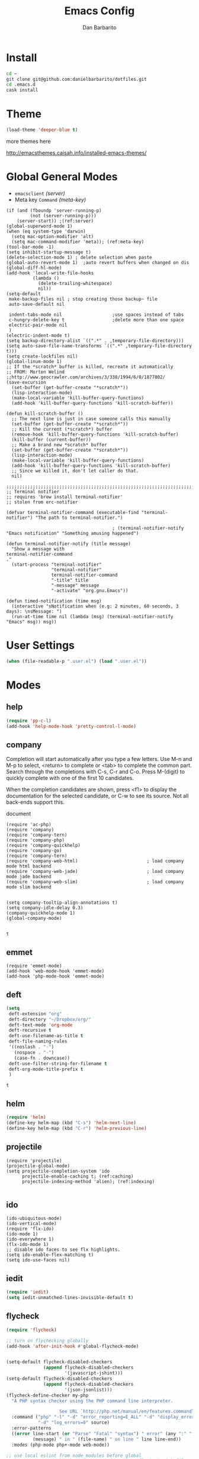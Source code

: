 #+TITLE: Emacs Config
#+AUTHOR: Dan Barbarito

* Install
  #+BEGIN_SRC sh
    cd ~
    git clone git@github.com:danielbarbarito/dotfiles.git
    cd .emacs.d
    cask install
  #+END_SRC

* Theme

  #+BEGIN_SRC emacs-lisp
    (load-theme 'deeper-blue t)
  #+END_SRC

  more themes here

  [[http://emacsthemes.caisah.info/installed-emacs-themes/]]

* Global General Modes
  - =emacsclient=  [[(server)]]
  - Meta key =Command= [[(meta-key)]]
  #+BEGIN_SRC emacs-lisp -n -r
    (if (and (fboundp 'server-running-p) 
             (not (server-running-p)))
        (server-start)) ;(ref:server)
    (global-superword-mode 1)
    (when (eq system-type 'darwin)
      (setq mac-option-modifier 'alt)
      (setq mac-command-modifier 'meta)); (ref:meta-key)
    (tool-bar-mode -1)
    (setq inhibit-startup-message t)
    (delete-selection-mode 1) ; delete selection when paste
    (global-auto-revert-mode 1)  ;auto revert buffers when changed on dis
    (global-diff-hl-mode)
    (add-hook 'local-write-file-hooks
              (lambda ()
                (delete-trailing-whitespace)
                nil))
    (setq-default
     make-backup-files nil ; stop creating those backup~ file
     auto-save-default nil

     indent-tabs-mode nil                   ;use spaces instead of tabs
     c-hungry-delete-key t                  ;delete more than one space
     electric-pair-mode nil
     )
    (electric-indent-mode t)
    (setq backup-directory-alist `((".*" . ,temporary-file-directory)))
    (setq auto-save-file-name-transforms `((".*" ,temporary-file-directory t)))
    (setq create-lockfiles nil)
    (global-linum-mode 1)
    ;; If the *scratch* buffer is killed, recreate it automatically
    ;; FROM: Morten Welind
    ;;http://www.geocrawler.com/archives/3/338/1994/6/0/1877802/
    (save-excursion
      (set-buffer (get-buffer-create "*scratch*"))
      (lisp-interaction-mode)
      (make-local-variable 'kill-buffer-query-functions)
      (add-hook 'kill-buffer-query-functions 'kill-scratch-buffer))

    (defun kill-scratch-buffer ()
      ;; The next line is just in case someone calls this manually
      (set-buffer (get-buffer-create "*scratch*"))
      ;; Kill the current (*scratch*) buffer
      (remove-hook 'kill-buffer-query-functions 'kill-scratch-buffer)
      (kill-buffer (current-buffer))
      ;; Make a brand new *scratch* buffer
      (set-buffer (get-buffer-create "*scratch*"))
      (lisp-interaction-mode)
      (make-local-variable 'kill-buffer-query-functions)
      (add-hook 'kill-buffer-query-functions 'kill-scratch-buffer)
      ;; Since we killed it, don't let caller do that.
      nil)

    ;;;;;;;;;;;;;;;;;;;;;;;;;;;;;;;;;;;;;;;;;;;;;;;;;;;;;;;;;;;;;;;;;;;;;;;;;;;;;;;;
    ;; Terminal notifier 
    ;; requires 'brew install terminal-notifier'
    ;; stolen from erc-notifier

    (defvar terminal-notifier-command (executable-find "terminal-notifier") "The path to terminal-notifier.")

                                            ; (terminal-notifier-notify "Emacs notification" "Something amusing happened")

    (defun terminal-notifier-notify (title message)
      "Show a message with 
    terminal-notifier-command
    ."
      (start-process "terminal-notifier"
                     "terminal-notifier"
                     terminal-notifier-command
                     "-title" title
                     "-message" message
                     "-activate" "org.gnu.Emacs"))

    (defun timed-notification (time msg)
      (interactive "sNotification when (e.g: 2 minutes, 60 seconds, 3 days): \nsMessage: ")
      (run-at-time time nil (lambda (msg) (terminal-notifier-notify "Emacs" msg)) msg))
  #+END_SRC

* User Settings

  #+BEGIN_SRC emacs-lisp
    (when (file-readable-p ".user.el") (load ".user.el"))
  #+END_SRC

* Modes
** help
   #+BEGIN_SRC emacs-lisp
     (require 'pp-c-l)
     (add-hook 'help-mode-hook 'pretty-control-l-mode)
   #+END_SRC
** company
   
   Completion will start automatically after you type a few letters. Use M-n and M-p to select, <return> to complete or <tab> to complete the common part. Search through the completions with C-s, C-r and C-o. Press M-(digit) to quickly complete with one of the first 10 candidates.

   When the completion candidates are shown, press <f1> to display the documentation for the selected candidate, or C-w to see its source. Not all back-ends support this.

   document

   #+BEGIN_SRC emacs-lisp -n -r
     (require 'ac-php)
     (require 'company)
     (require 'company-tern)
     (require 'company-php)
     (require 'company-quickhelp)
     (require 'company-go)
     (require 'company-tern)                         
     (require 'company-web-html)                          ; load company mode html backend
     (require 'company-web-jade)                          ; load company mode jade backend
     (require 'company-web-slim)                          ; load company mode slim backend


     (setq company-tooltip-align-annotations t)
     (setq company-idle-delay 0.3)
     (company-quickhelp-mode 1)
     (global-company-mode)

   #+END_SRC

   #+RESULTS:
   : t

** emmet
   #+BEGIN_SRC emacs-lisp -n -r
     (require 'emmet-mode)
     (add-hook 'web-mode-hook 'emmet-mode)
     (add-hook 'php-mode-hook 'emmet-mode)
   #+END_SRC
** deft
   #+BEGIN_SRC emacs-lisp
     (setq
      deft-extension "org"
      deft-directory "~/Dropbox/org/"
      deft-text-mode 'org-mode
      deft-recursive t
      deft-use-filename-as-title t
      deft-file-naming-rules
      '((noslash . "-")
        (nospace . "-")
        (case-fn . downcase))
      deft-use-filter-string-for-filename t
      deft-org-mode-title-prefix t
      )
   #+END_SRC

   #+RESULTS:
   : t

** helm
   #+BEGIN_SRC emacs-lisp
     (require 'helm)
     (define-key helm-map (kbd "C-s") 'helm-next-line)
     (define-key helm-map (kbd "C-r") 'helm-previous-line)
   #+END_SRC
** projectile
   #+BEGIN_SRC emacs-lisp -n -r
     (require 'projectile)
     (projectile-global-mode)
     (setq projectile-completion-system 'ido
           projectile-enable-caching t; (ref:caching)
           projectile-indexing-method 'alien); (ref:indexing)

   #+END_SRC
** ido
   #+BEGIN_SRC emacs-lisp -n -r
     (ido-ubiquitous-mode)
     (ido-vertical-mode)
     (require 'flx-ido)
     (ido-mode 1)
     (ido-everywhere 1)
     (flx-ido-mode 1)
     ;; disable ido faces to see flx highlights.
     (setq ido-enable-flex-matching t)
     (setq ido-use-faces nil)
   #+END_SRC
** iedit
   #+BEGIN_SRC emacs-lisp
     (require 'iedit)
     (setq iedit-unmatched-lines-invisible-default t)
   #+END_SRC

** flycheck
   #+BEGIN_SRC emacs-lisp
     (require 'flycheck)

     ;; turn on flychecking globally
     (add-hook 'after-init-hook #'global-flycheck-mode)


     (setq-default flycheck-disabled-checkers
                   (append flycheck-disabled-checkers
                           '(javascript-jshint)))
     (setq-default flycheck-disabled-checkers
                   (append flycheck-disabled-checkers
                           '(json-jsonlist)))
     (flycheck-define-checker my-php
       "A PHP syntax checker using the PHP command line interpreter.

                         See URL `http://php.net/manual/en/features.commandline.php'."
       :command ("php" "-l" "-d" "error_reporting=E_ALL" "-d" "display_errors=1"
                 "-d" "log_errors=0" source)
       :error-patterns
       ((error line-start (or "Parse" "Fatal" "syntax") " error" (any ":" ",") " "
               (message) " in " (file-name) " on line " line line-end))
       :modes (php-mode php+-mode web-mode))

     ;; use local eslint from node_modules before global
     ;; http://emacs.stackexchange.com/questions/21205/flycheck-with-file-relative-eslint-executable
     (defun my/use-eslint-from-node-modules ()
       (let* ((root (locate-dominating-file
                     (or (buffer-file-name) default-directory)
                     "node_modules"))
              (eslint (and root
                           (expand-file-name "node_modules/eslint/bin/eslint.js"
                                             root))))
         (when (and eslint (file-executable-p eslint))
           (setq-local flycheck-javascript-eslint-executable eslint))))
     (add-hook 'flycheck-mode-hook #'my/use-eslint-from-node-modules)

     ;; use eslint with web-mode for jsx files
     (flycheck-add-mode 'javascript-eslint 'web-mode)

     ;; customize flycheck temp file prefix
     (setq-default flycheck-temp-prefix ".flycheck")

     ;; disable json-jsonlist checking for json files
     (setq-default flycheck-disabled-checkers
                   (append flycheck-disabled-checkers
                           '(json-jsonlist)))


   #+END_SRC

** js2-mode

   #+BEGIN_SRC emacs-lisp
     (add-to-list 'auto-mode-alist '("\\.js$" . js2-mode))
     (add-to-list 'auto-mode-alist '("\\.sjs$" . js2-mode))
     (add-to-list 'auto-mode-alist '("\\.es6$" . js2-mode))
     (setq js2-allow-rhino-new-expr-initializer nil)
     (setq js2-enter-indents-newline t)
     (setq js2-global-externs '("module" "require" "buster" "sinon" "assert" "refute" "setTimeout" "clearTimeout" "setInterval" "clearInterval" "location" "__dirname" "console" "JSON"))
     (setq js2-idle-timer-delay 0.1)
     (setq js2-indent-on-enter-key nil)
     (setq js2-mirror-mode nil)
     (setq js2-strict-inconsistent-return-warning nil)
     (setq js2-auto-indent-p t)
     (setq js2-include-rhino-externs nil)
     (setq js2-include-gears-externs nil)
     (setq js2-concat-multiline-strings 'eol)
     (setq js2-rebind-eol-bol-keys nil)
     (setq js2-mode-show-parse-errors t)
     (setq js2-mode-show-strict-warnings nil)
     (require 'js2-refactor)
     (add-hook 'js2-mode-hook #'js2-refactor-mode)
     (add-hook 'js2-mode-hook (lambda () (set (make-local-variable
                                               'company-backends) '((
                                                                     company-tern
                                                                     company-dabbrev
                                                                     )))))
     (js2r-add-keybindings-with-prefix "C-c C-m")
   #+END_SRC

   Got most of that from [[https://github.com/magnars/.emacs.d/blob/master/setup-js2-mode.el][Magnars' .emacs.d]].

** ruby-mode
   #+BEGIN_SRC emacs-lisp
     (add-hook 'ruby-mode-hook 'robe-mode)
                                             ;(setq rbenv-installation-dir "/usr/local/bin/")
                                             ;(defadvice inf-ruby-console-auto (before activate-rbenv-for-robe activate)
                                             ;  (rbenv-use-corresponding))
   #+END_SRC

   #+RESULTS:
   : inf-ruby-console-auto

** json-mode

   #+BEGIN_SRC emacs-lisp
     (add-to-list 'auto-mode-alist '("\\.json\\'" . json-mode))
     (add-to-list 'auto-mode-alist '("\\.jsx\\'" . web-mode))
     (add-to-list 'auto-mode-alist '("\\.tag\\'" . web-mode))
   #+END_SRC

   =json-mode= adds a bit better syntax highlighting for =.json= files.

** Nyancat

   #+BEGIN_SRC emacs-lisp
     (nyan-mode t)
   #+END_SRC

** latex
   #+BEGIN_SRC emacs-lisp
     (setq tex-compile-commands '(("xelatex %r")))
     (setq tex-command "xelatex")
     (setq-default TeX-engine 'xelatex)

     (setq org-latex-pdf-process
           '("xelatex -interaction nonstopmode -output-directory %o %f"
             "xelatex -interaction nonstopmode -output-directory %o %f"
             "xelatex -interaction nonstopmode -output-directory %o %f"))

     (setq locate-command "mdfind")
     (setenv "PATH" (concat (getenv "PATH") ":/usr/local/share/npm/bin:/usr/local/bin:/usr/texbin"))
     (setq exec-path (append exec-path '("/usr/local/bin" "~/.rbenv/shims" "/usr/texbin")))
   #+END_SRC

   #+RESULTS:
   | /usr/bin | /bin | /usr/sbin | /sbin | /usr/local/Cellar/emacs/24.5/libexec/emacs/24.5/x86_64-apple-darwin14.3.0 | /usr/local/bin | /usr/texbin | /usr/local/bin | ~/.rbenv/shims | /usr/texbin |

** on-screen
   #+BEGIN_SRC emacs-lisp
     (on-screen-global-mode 1)
     (setq on-screen-highlight-method 'narrow-line)
   #+END_SRC

** key chord
   #+BEGIN_SRC emacs-lisp
     (key-chord-mode 0)
     (setq key-chord-two-keys-delay 0.03)
   #+END_SRC

** org
*** latex
    #+BEGIN_SRC emacs-lisp
      (require 'ox-latex)
      (add-to-list 'org-latex-classes
                   '("tufte" "\\documentclass[11pt,twoside,openright]{tufte-book}"
                     ("\\chapter{%s}" . "\\chapter*{%s}")
                     ("\\section{%s}" . "\\section*{%s}")
                     ("\\subsection{%s}" . "\\subsection*{%s}")
                     ("\\subsubsection{%s}" . "\\subsubsection*{%s}")))
    #+END_SRC

*** Default Settings
    :LOGBOOK:
    - Note taken on [2017-06-16 Fri 01:21] \\
      Cool note
    - Note taken on [2017-06-16 Fri 00:14] \\
      Add 'go-to org dir' key binding
    :END:
    =org-agenda-files= 
    [[(include-all)]]

    #+BEGIN_SRC emacs-lisp -n -r
      (require 'org-bullets)
      (add-hook 'org-mode-hook (lambda () (org-bullets-mode 1)))
      (setq org-directory "~/Dropbox/org")
      (let ((todo "~/Dropbox/org/todo.org"))
        (when (file-readable-p todo)
          (setq org-agenda-files '("~/Dropbox/org/")) (ref:include-all)
          (setq initial-buffer-choice (lambda ()
                                        (org-agenda nil "n")
                                        (delete-other-windows)
                                        (current-buffer)
                                        ))
          ))
      (setq org-mobile-inbox-for-pull "~/Dropbox/org/flagged.org")
      (setq org-mobile-directory "~/Dropbox/org/mobile")

      (add-to-list 'auto-mode-alist '("\\.org\\'" . org-mode))

      (setq org-startup-folded t)
      (setq org-startup-indented nil)
      (setq org-startup-with-inline-images t)
      (setq org-startup-truncated t)
      (setq org-refile-targets '((org-agenda-files :maxlevel . 5)))
      (setq org-src-fontify-natively t)
      (setq org-src-tab-acts-natively t)
      (setq org-confirm-babel-evaluate nil)
      (setq org-use-speed-commands t)
      (setq org-show-notification-handler
            (lambda (msg) (timed-notification nil msg)))
    #+END_SRC

*** structure template
    #+BEGIN_SRC emacs-lisp
      (add-to-list 'org-structure-template-alist '("E" "#+BEGIN_SRC emacs-lisp\n?\n#+END_SRC\n"))
      (add-to-list 'org-structure-template-alist '("S" "#+BEGIN_SRC shell-script\n?\n#+END_SRC\n"))
      (add-to-list 'org-structure-template-alist '("J" "#+BEGIN_SRC js\n?\n#+END_SRC\n"))
      (add-to-list 'org-structure-template-alist '("jm" "#+BEGIN_SRC js :session mozilla\n?\n#+END_SRC\n"))
      (add-to-list 'org-structure-template-alist '("C" "#+BEGIN_SRC clojure\n?\n#+END_SRC\n"))
      (add-to-list 'org-structure-template-alist '("d" "#+BEGIN_SRC ditaa :file ? :exports results\n?#+END_SRC\n"))
    #+END_SRC

*** Clocking
    #+BEGIN_SRC emacs-lisp
      (setq org-clock-persist 'history)
      (org-clock-persistence-insinuate)
    #+END_SRC

    #+RESULTS:
    | org-clock-save | ensime-kill-emacs-hook-function | recentf-save-list | pcache-kill-emacs-hook | ido-kill-emacs-hook | flycheck-global-teardown | bookmark-exit-hook-internal | company-clang-set-prefix | server-force-stop | org-babel-remove-temporary-directory |

*** Capture
    #+BEGIN_SRC emacs-lisp
      ;;  (require 'org-trello)
      (setq org-default-todo-file (concat org-directory "/todo.org"))
      ;; (custom-set-variables '(org-trello-files `(,org-default-notes-file)))

      (setq org-capture-templates
            '(
              ("t" "Todo" entry (file org-default-todo-file) "* TODO %?\n  %u\n  %a")

              ))
      (setq org-todo-keywords
            '((sequence
               "TODO(t)"
               "IN PROGRESS(p!)"
               "HOLD(h!)"
               "WAITING(w)"
               "SOMEDAY(s)"
               "|"
               "DONE(d!)"
               "CANCELLED(c)"
               )))
      (setq org-todo-keyword-faces
            '(
              ("IN PROGRESS" . 'warning)
              ("DOING" . 'warning)
              ("HOLD" . 'font-lock-keyword-face)
              ("WAITING" . 'font-lock-builtin-face)
              ("SOMEDAY" . 'font-lock-doc-face)
              ))
      (setq org-log-into-drawer t)
    #+END_SRC

*** Publish
    #+BEGIN_SRC emacs-lisp
      (setq org-html-validation-link nil)
      (setq org-publish-project-alist
            '(("fpjs-static"
               :base-directory "~/Documents/Books/functional-javascript/images"
               :base-extension "png\\|jpg\\|jpeg\\|gif"
               :publishing-directory "~/Dropbox/functional-javascript/manuscript/images"
               :recursive t
               :publishing-function org-publish-attachment)
              ("fpjs-md"
               :base-directory "~/Documents/Books/functional-javascript"
               :base-extension "org"
               :publishing-directory "~/Dropbox/functional-javascript/manuscript"
               :sub-superscript ""
               :recursive t
               :publishing-function org-leanpub-publish-to-leanpub
               :html-extension "md"
               :body-only t)
              ("fpjs" :components ("fpjs-static" "fpjs-md"))))
    #+END_SRC

*** org-deck
    #+BEGIN_SRC emacs-lisp
      (setq org-deck-base-url "https://blog.oyanglul.us/deck.js")
      (setq org-deck-theme "web-2.0.css")
      (setq org-deck-transition "horizontal-slide.css")
      (setq org-deck-postamble "<p>%t - %a</p>")
    #+END_SRC

    #+RESULTS:
    : <p>%t - %a</p>

*** Agenda
    #+BEGIN_SRC emacs-lisp
      ;; create the file for the agendas if it doesn't exist
      (appt-activate 0)              ; activate appt (appointment notification)

      (org-agenda-to-appt)           ; add appointments on startup

      ;; add new appointments when saving the org buffer, use 'refresh argument to do it properly
      ;; (defun my-org-agenda-to-appt-refresh () (org-agenda-to-appt 'refresh))
      ;; (defun my-org-mode-hook ()
      ;;   (add-hook 'after-save-hook 'my-org-agenda-to-appt-refresh nil 'make-it-local))
      ;; (add-hook 'org-mode-hook 'my-org-mode-hook)
      (add-hook 'org-mode-hook (lambda ()
                                 (visual-line-mode 1)))
      (require 'notifications)
      (defun my-appt-disp-window-function (min-to-app new-time msg)
        (notifications-notify :title (format "Appointment in %s min" min-to-app) :body msg))
      (setq appt-disp-window-function 'my-appt-disp-window-function)
      (setq appt-delete-window-function (lambda (&rest args)))

      ;; add state to the sorting strategy of todo
      (setcdr (assq 'todo org-agenda-sorting-strategy) '(todo-state-up priority-down category-keep))
    #+END_SRC

*** babel
    #+BEGIN_SRC emacs-lisp
      (org-babel-do-load-languages
       'org-babel-load-languages
       '((js . t)
         (clojure . t)
         ))
    #+END_SRC

*** pandoc
    #+BEGIN_SRC emacs-lisp
      (setq org-pandoc-options-for-revealjs '(
                                              (self-contained . t)
                                              (variable . "theme=solarized")
                                              (section-divs . t)
                                              (standalone . nil)))
    #+END_SRC

    #+RESULTS:
    : ((self-contained . t) (variable . theme=solarized) (section-divs . t) (standalone))

** pallet

   #+BEGIN_SRC emacs-lisp
     (require 'pallet)
     (pallet-mode t)
   #+END_SRC

** smartparens

   #+BEGIN_SRC emacs-lisp
     (require 'smartparens-config)
     (smartparens-global-mode t)

     (show-smartparens-global-mode t)
   #+END_SRC

   #+RESULTS:
   | turn-on-smartparens-strict-mode |
** sequential-command
   #+BEGIN_SRC emacs-lisp
     (require 'sequential-command)
     (define-sequential-command seq-home
       back-to-indentation beginning-of-line seq-return)
     (define-sequential-command seq-end
       end-of-line end-of-buffer seq-return)
     (global-set-key "\C-a" 'seq-home)
     (global-set-key "\C-e" 'seq-end)
     (define-sequential-command seq-company-tab company-complete-common company-complete-selection)

     (define-key company-active-map (kbd "TAB") 'seq-company-tab)
     (define-key company-active-map [tab] 'seq-company-tab)
   #+END_SRC

   #+RESULTS:
   : seq-company-tab

** scala-mode
   #+BEGIN_SRC emacs-lisp
     (require 'ensime)
     (add-to-list 'auto-mode-alist '("\\.sc$" . scala-mode))
     (add-to-list 'auto-mode-alist '("\\.scala$" . scala-mode))
     (add-hook 'scala-mode-hook 'ensime-mode)
   #+END_SRC
** tern
   A JavaScript code analyzer

   definition, find type of, rename variable


   Needs the =tern= binary to be present, which can be installed with =npm=:

   #+BEGIN_SRC shell-script
     sudo npm install -g tern
   #+END_SRC

   #+BEGIN_SRC lisp
     (bin-file (expand-file-name "../bin/tern" (file-name-directory (file-truename script-file)))))
   #+END_SRC

   #+BEGIN_EXAMPLE
   M-.
       Jump to the definition of the thing under the cursor.
   M-,
       Brings you back to last place you were when you pressed M-..
   C-c C-r
       Rename the variable under the cursor.
   C-c C-c
       Find the type of the thing under the cursor.
   C-c C-d
       Find docs of the thing under the cursor. Press again to open the associated URL (if any).
   #+END_EXAMPLE

   #+BEGIN_SRC emacs-lisp
     (add-hook 'js-mode-hook (lambda () (tern-mode t)))
     (add-hook 'js2-mode-hook (lambda () (tern-mode t)))
     (add-hook 'web-mode-hook (lambda () (tern-mode t)))
     (setq tern-command '("/usr/local/bin/tern" "--no-port-file"))
   #+END_SRC

   See the [[http://ternjs.net/][project homepage]] for more info.
** Prompt Behavior

   #+BEGIN_SRC emacs-lisp -n -r
     (defalias 'yes-or-no-p 'y-or-n-p)
     (setq kill-buffer-query-functions
           (remq 'process-kill-buffer-query-function
                 kill-buffer-query-functions))
   #+END_SRC

   In [[(y-or-n)][line (y-or-n)]] all "yes" or "no" questions are aliased to "y" or "n". We don't really want to type a full word to answer a question from Emacs

   Also Emacs should be able to kill processes without asking ([[(process-query)][line (process-query)]]). Got that snippet from: [[http://www.masteringemacs.org/articles/2010/11/14/disabling-prompts-emacs/]]

** [[http://web-mode.org/][web-mode]]
   #+BEGIN_SRC emacs-lisp
     (require 'editorconfig)
     ;; set indentation, can set different indentation level for different code type
     (setq web-mode-code-indent-offset 2)
     (setq web-mode-css-indent-offset 2)
     (setq web-mode-markup-indent-offset 2)
     (add-to-list 'auto-mode-alist '("\\.jsx\\'" . web-mode))
     (add-to-list 'auto-mode-alist '("\\.html?\\'" . web-mode))
     (add-to-list 'auto-mode-alist '("\\.erb?\\'" . web-mode))
     (add-to-list 'auto-mode-alist '("\\.hbs\\'" . web-mode))
     (add-to-list 'auto-mode-alist '("\\.vue\\'" . web-mode))
     (add-to-list 'auto-mode-alist '("\\.twig\\'" . web-mode))

     (add-hook 'web-mode-hook (lambda () (set (make-local-variable
                                               'company-backends) '((
                                                                     company-web-html
                                                                     company-css
                                                                     company-dabbrev
                                                                     )))))

     (editorconfig-mode 1)
   #+END_SRC

** yasnippet
   #+BEGIN_SRC emacs-lisp
     (yas-global-mode 1)
   #+END_SRC

** ditaa
   #+BEGIN_SRC emacs-lisp
     (setq org-ditaa-jar-path "/usr/local/Cellar/ditaa/0.9/libexec/ditaa0_9.jar")
   #+END_SRC
** go
   #+BEGIN_SRC emacs-lisp
     (require 'go-autocomplete)
     (add-hook 'before-save-hook #'gofmt-before-save)
     (setenv "GOPATH" "/Users/danbarbarito/.go")
   #+END_SRC
** magit
   #+BEGIN_SRC emacs-lisp
     (require 'magit)
     (global-set-key (kbd "C-x g") 'magit-status)
   #+END_SRC
** redo+
   #+BEGIN_SRC emacs-lisp
     (require 'redo+)
     (global-set-key (kbd "C-?") 'redo)
   #+END_SRC
** smex
   #+BEGIN_SRC emacs-lisp
     (require 'smex)
     (smex-initialize)
     (defadvice smex (around space-inserts-hyphen activate compile)
       (let ((ido-cannot-complete-command 
              `(lambda ()
                 (interactive)
                 (if (string= " " (this-command-keys))
                     (insert ?-)
                   (funcall ,ido-cannot-complete-command)))))
         ad-do-it))
   #+END_SRC
** exec-path-from-shell
   #+BEGIN_SRC emacs-lisp
     (when (memq window-system '(mac ns x))
       (exec-path-from-shell-initialize))
   #+END_SRC
** elpy
   #+BEGIN_SRC emacs-lisp
     (elpy-enable)
   #+END_SRC
** rust
   #+BEGIN_SRC emacs-lisp
     (require 'rust-mode)
     (require 'cargo)
     (add-hook 'rust-mode-hook 'cargo-minor-mode)
   #+END_SRC
** vc
   #+BEGIN_SRC emacs-lisp
     (require 'vc-fossil)
     (autoload 'vc-fossil-registered "vc-fossil")
     (add-to-list 'vc-handled-backends 'Fossil)
   #+END_SRC
** c/c++
   #+BEGIN_SRC emacs-lisp
     (require 'cmake-project)
     (defun maybe-cmake-project-hook ()
       (if (file-exists-p "CMakeLists.txt") (cmake-project-mode)))
     (add-hook 'c-mode-hook 'maybe-cmake-project-hook)
     (add-hook 'c++-mode-hook 'maybe-cmake-project-hook)

     (require 'cmake-mode)
   #+END_SRC
** php
   #+BEGIN_SRC emacs-lisp
          (defun my-setup-php ()
            ;; enable web mode
            (php-mode)
            (make-local-variable 'company-backends)
            (add-to-list 'company-backends 'company-ac-php-backend)
            (flycheck-select-checker 'my-php)
            (flycheck-mode t))
          (add-to-list 'auto-mode-alist '("\\.php$" . my-setup-php))
          (add-to-list 'auto-mode-alist '("\\.theme$" . my-setup-php)) ;; Drupal 8 theme file
   #+END_SRC
** ledger
   #+BEGIN_SRC emacs-lisp

     (require 'ledger-mode)
     (add-to-list 'auto-mode-alist '(".ledger$" . ledger-mode))

   #+END_SRC
** scss
   #+BEGIN_SRC emacs-listp
  (require 'scss-mode)
  (add-to-list 'auto-mode-alist '(".scss$" . ledger-mode))
  (add-to-list 'auto-mode-alist '(".sass$" . ledger-mode))
   #+END_SRC
* Key Bindings
** smartparens
   #+BEGIN_SRC emacs-lisp
     (bind-keys
      :map smartparens-mode-map
      ("C-M-f" . sp-forward-sexp)
      ("C-M-b" . sp-backward-sexp)
      ("C-S-i" . sp-down-sexp)
      ("C-S-o" . sp-up-sexp)
      ("M-A-i" . sp-backward-down-sexp)
      ("M-A-o" . sp-backward-up-sexp)
      ("C-M-a" . sp-beginning-of-sexp)
      ("C-M-e" . sp-end-of-sexp)
      ("C-M-n" . sp-next-sexp)
      ("C-M-p" . sp-previous-sexp)
      ("C-M-d" . sp-kill-sexp)
      ("C-M-<backspace>" . sp-backward-kill-sexp)
      ("C-M-k" . sp-kill-hybrid-sexp)
      ("C-M-w" . sp-copy-sexp)
      ("C-M-[" . sp-backward-unwrap-sexp)
      ("C-M-]" . sp-unwrap-sexp)
      ("C-<right>" . sp-forward-slurp-sexp)
      ("C-<left>" . sp-forward-barf-sexp)
      ("C-M-<left>" . sp-backward-slurp-sexp)
      ("C-M-<right>" . sp-backward-barf-sexp))
   #+END_SRC

** helm
** helm
   #+BEGIN_SRC emacs-lisp
     (bind-keys
      ("M-x" . helm-M-x)
      ("M-y" . helm-show-kill-ring))
     (helm-flx-mode +1)
     (setq helm-flx-for-helm-find-files t ;; t by default
           helm-flx-for-helm-locate t) ;; nil by default
   #+END_SRC

   #+RESULTS:
   : helm-select-action

** multiple cursor
   #+BEGIN_SRC emacs-lisp
     (bind-keys
      ("C-<" . mc/mark-previous-like-this)
      ("C->" . mc/mark-next-like-this)
      ("C-*" . mc/mark-all-like-this))
   #+END_SRC

   #+RESULTS:
   : mc/mark-all-like-this

** company
   #+BEGIN_SRC emacs-lisp
     (bind-keys
      ("C-c <tab>" . company-complete))
     (eval-after-load 'company
       '(define-key company-active-map (kbd "C-c h") #'company-quickhelp-manual-begin))
   #+END_SRC
** general
   #+BEGIN_SRC emacs-lisp 
     (bind-keys
      ("M-c" . kill-ring-save)
      ("C-8" . er/expand-region)
      ("M-8" . er/contract-region)
      ("C-x r" . vr/query-replace)
      ("M--" . text-scale-decrease)
      ("M-=" . text-scale-increase)
      ("C-c i" . (lambda () (interactive) (indent-region (point-min) (point-max))))
      ("M-<backspace>" . kill-whole-line)
      ("C-c r" . revert-buffer)
      ("C-3" . back-button-global-backward)
      ("C-4" . back-button-global-forward)
      ("C-c f" . ace-jump-mode)
      ("M-k" . delete-other-windows)
      ("<f7>" . toggle-window-split)
      ("C-c c" . deft)
      ("C-c t" . eshell)
      ("C-S-s" . replace-string)
      ("C-x t" . org-capture)
      ("C-c a" . org-agenda)
      ("C-x C-b" . ibuffer)
      ("C-x w" . ag)
      ("S-C-<left>" . shrink-window-horizontally)
      ("S-C-<left>" . shrink-window-horizontally)
      ("S-C-<right>" . enlarge-window-horizontally)
      ("S-C-<down>" . shrink-window)
      ("S-C-<up>" . enlarge-window))

   #+END_SRC  

   #+RESULTS:
   | lambda | nil | (interactive) | (org-agenda nil n) |

** keychord
   #+BEGIN_SRC emacs-lisp
     (key-chord-define-global "vr" 'vr/replace)
     (key-chord-define-global "ln" 'linum-mode)
   #+END_SRC

   #+RESULTS:
   : org-capture
